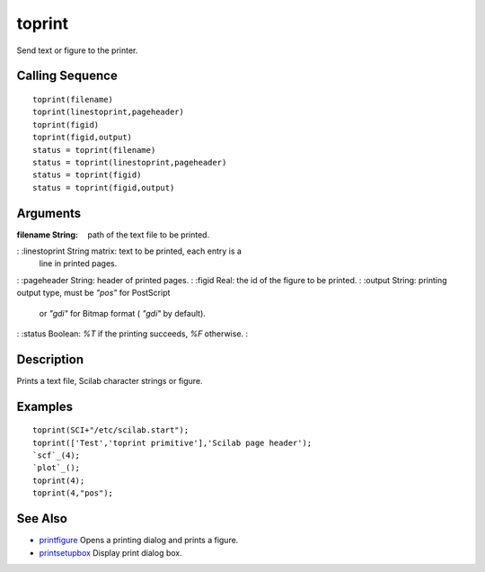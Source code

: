 


toprint
=======

Send text or figure to the printer.



Calling Sequence
~~~~~~~~~~~~~~~~


::

    toprint(filename)
    toprint(linestoprint,pageheader)
    toprint(figid)
    toprint(figid,output)
    status = toprint(filename)
    status = toprint(linestoprint,pageheader)
    status = toprint(figid)
    status = toprint(figid,output)




Arguments
~~~~~~~~~

:filename String: path of the text file to be printed.
: :linestoprint String matrix: text to be printed, each entry is a
  line in printed pages.
: :pageheader String: header of printed pages.
: :figid Real: the id of the figure to be printed.
: :output String: printing output type, must be *"pos"* for PostScript
  or *"gdi"* for Bitmap format ( *"gdi"* by default).
: :status Boolean: *%T* if the printing succeeds, *%F* otherwise.
:



Description
~~~~~~~~~~~

Prints a text file, Scilab character strings or figure.



Examples
~~~~~~~~


::

    toprint(SCI+"/etc/scilab.start");
    toprint(['Test','toprint primitive'],'Scilab page header');
    `scf`_(4);
    `plot`_();
    toprint(4);
    toprint(4,"pos");




See Also
~~~~~~~~


+ `printfigure`_ Opens a printing dialog and prints a figure.
+ `printsetupbox`_ Display print dialog box.


.. _printfigure: printfigure.html
.. _printsetupbox: printsetupbox.html


